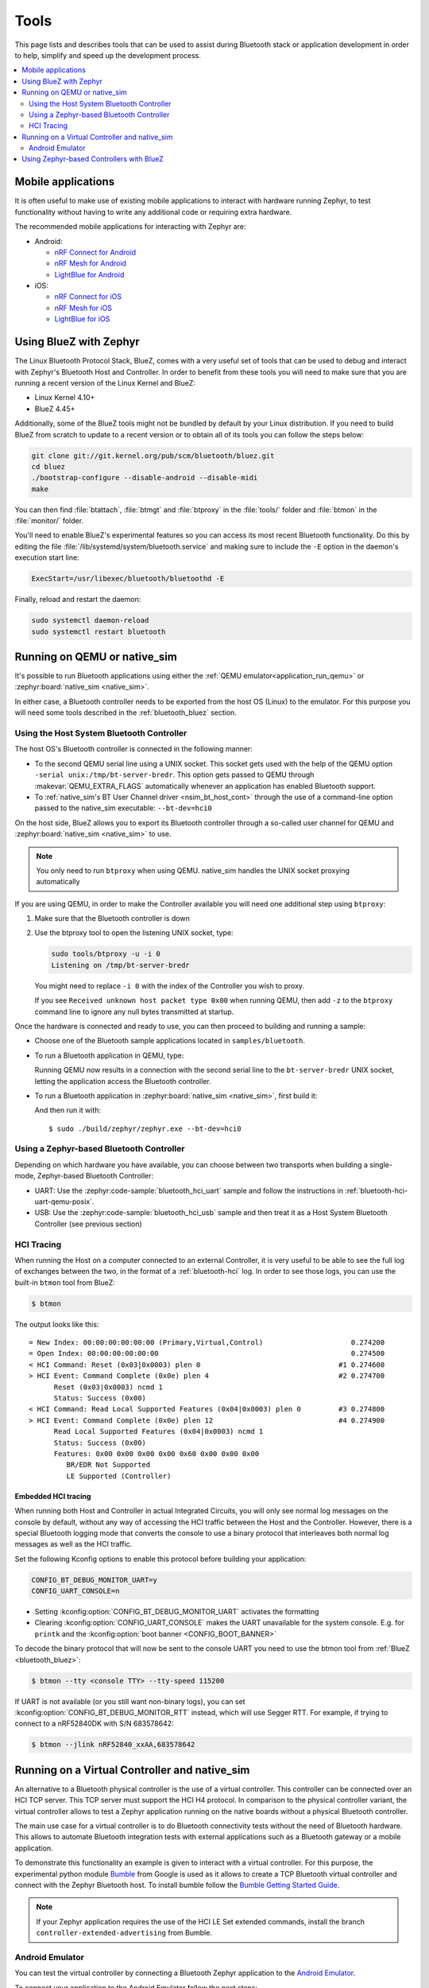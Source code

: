 .. _bluetooth-tools:

Tools
#####

This page lists and describes tools that can be used to assist during Bluetooth
stack or application development in order to help, simplify and speed up the
development process.

.. contents::
    :local:
    :depth: 2

.. _bluetooth-mobile-apps:

Mobile applications
*******************

It is often useful to make use of existing mobile applications to interact with
hardware running Zephyr, to test functionality without having to write any
additional code or requiring extra hardware.

The recommended mobile applications for interacting with Zephyr are:

* Android:

  * `nRF Connect for Android`_
  * `nRF Mesh for Android`_
  * `LightBlue for Android`_

* iOS:

  * `nRF Connect for iOS`_
  * `nRF Mesh for iOS`_
  * `LightBlue for iOS`_

.. _bluetooth_bluez:

Using BlueZ with Zephyr
***********************

The Linux Bluetooth Protocol Stack, BlueZ, comes with a very useful set of
tools that can be used to debug and interact with Zephyr's Bluetooth Host and
Controller. In order to benefit from these tools you will need to make sure
that you are running a recent version of the Linux Kernel and BlueZ:

* Linux Kernel 4.10+
* BlueZ 4.45+

Additionally, some of the BlueZ tools might not be bundled by default by your
Linux distribution. If you need to build BlueZ from scratch to update to a
recent version or to obtain all of its tools you can follow the steps below:

.. code-block:: console

   git clone git://git.kernel.org/pub/scm/bluetooth/bluez.git
   cd bluez
   ./bootstrap-configure --disable-android --disable-midi
   make

You can then find :file:`btattach`, :file:`btmgt` and :file:`btproxy` in the
:file:`tools/` folder and :file:`btmon` in the :file:`monitor/` folder.

You'll need to enable BlueZ's experimental features so you can access its
most recent Bluetooth functionality. Do this by editing the file
:file:`/lib/systemd/system/bluetooth.service`
and making sure to include the :literal:`-E` option in the daemon's execution
start line:

.. code-block:: console

   ExecStart=/usr/libexec/bluetooth/bluetoothd -E

Finally, reload and restart the daemon:

.. code-block:: console

   sudo systemctl daemon-reload
   sudo systemctl restart bluetooth

.. _bluetooth_qemu_native:

Running on QEMU or native_sim
*****************************

It's possible to run Bluetooth applications using either the :ref:`QEMU
emulator<application_run_qemu>` or :zephyr:board:`native_sim <native_sim>`.

In either case, a Bluetooth controller needs to be exported from
the host OS (Linux) to the emulator. For this purpose you will need some tools
described in the :ref:`bluetooth_bluez` section.

Using the Host System Bluetooth Controller
==========================================

The host OS's Bluetooth controller is connected in the following manner:

* To the second QEMU serial line using a UNIX socket. This socket gets used
  with the help of the QEMU option :literal:`-serial unix:/tmp/bt-server-bredr`.
  This option gets passed to QEMU through :makevar:`QEMU_EXTRA_FLAGS`
  automatically whenever an application has enabled Bluetooth support.
* To :ref:`native_sim's BT User Channel driver <nsim_bt_host_cont>` through the use of a
  command-line option passed to the native_sim executable: ``--bt-dev=hci0``

On the host side, BlueZ allows you to export its Bluetooth controller
through a so-called user channel for QEMU and :zephyr:board:`native_sim <native_sim>` to use.

.. note::
   You only need to run ``btproxy`` when using QEMU. native_sim handles
   the UNIX socket proxying automatically

If you are using QEMU, in order to make the Controller available you will need
one additional step using ``btproxy``:

#. Make sure that the Bluetooth controller is down

#. Use the btproxy tool to open the listening UNIX socket, type:

   .. code-block:: console

      sudo tools/btproxy -u -i 0
      Listening on /tmp/bt-server-bredr

   You might need to replace :literal:`-i 0` with the index of the Controller
   you wish to proxy.

   If you see ``Received unknown host packet type 0x00`` when running QEMU, then
   add :literal:`-z` to the ``btproxy`` command line to ignore any null bytes
   transmitted at startup.

Once the hardware is connected and ready to use, you can then proceed to
building and running a sample:

* Choose one of the Bluetooth sample applications located in
  :literal:`samples/bluetooth`.

* To run a Bluetooth application in QEMU, type:

  .. zephyr-app-commands::
     :zephyr-app: samples/bluetooth/<sample>
     :host-os: unix
     :board: qemu_x86
     :goals: run
     :compact:

  Running QEMU now results in a connection with the second serial line to
  the :literal:`bt-server-bredr` UNIX socket, letting the application
  access the Bluetooth controller.

* To run a Bluetooth application in :zephyr:board:`native_sim <native_sim>`, first build it:

  .. zephyr-app-commands::
     :zephyr-app: samples/bluetooth/<sample>
     :host-os: unix
     :board: native_sim
     :goals: build
     :compact:

  And then run it with::

     $ sudo ./build/zephyr/zephyr.exe --bt-dev=hci0

Using a Zephyr-based Bluetooth Controller
=========================================

Depending on which hardware you have available, you can choose between two
transports when building a single-mode, Zephyr-based Bluetooth Controller:

* UART: Use the :zephyr:code-sample:`bluetooth_hci_uart` sample and follow
  the instructions in :ref:`bluetooth-hci-uart-qemu-posix`.
* USB: Use the :zephyr:code-sample:`bluetooth_hci_usb` sample and then
  treat it as a Host System Bluetooth Controller (see previous section)

.. _bluetooth-hci-tracing:

HCI Tracing
===========

When running the Host on a computer connected to an external Controller, it
is very useful to be able to see the full log of exchanges between the two,
in the format of a :ref:`bluetooth-hci` log.
In order to see those logs, you can use the built-in ``btmon`` tool from BlueZ:

.. code-block:: console

   $ btmon

The output looks like this::

   = New Index: 00:00:00:00:00:00 (Primary,Virtual,Control)                     0.274200
   = Open Index: 00:00:00:00:00:00                                              0.274500
   < HCI Command: Reset (0x03|0x0003) plen 0                                 #1 0.274600
   > HCI Event: Command Complete (0x0e) plen 4                               #2 0.274700
         Reset (0x03|0x0003) ncmd 1
         Status: Success (0x00)
   < HCI Command: Read Local Supported Features (0x04|0x0003) plen 0         #3 0.274800
   > HCI Event: Command Complete (0x0e) plen 12                              #4 0.274900
         Read Local Supported Features (0x04|0x0003) ncmd 1
         Status: Success (0x00)
         Features: 0x00 0x00 0x00 0x00 0x60 0x00 0x00 0x00
            BR/EDR Not Supported
            LE Supported (Controller)

.. _bluetooth-embedded-hci-tracing:

Embedded HCI tracing
--------------------

When running both Host and Controller in actual Integrated Circuits, you will
only see normal log messages on the console by default, without any way of
accessing the HCI traffic between the Host and the Controller.  However, there
is a special Bluetooth logging mode that converts the console to use a binary
protocol that interleaves both normal log messages as well as the HCI traffic.

Set the following Kconfig options to enable this protocol before building your
application:

.. code-block:: cfg

   CONFIG_BT_DEBUG_MONITOR_UART=y
   CONFIG_UART_CONSOLE=n

- Setting :kconfig:option:`CONFIG_BT_DEBUG_MONITOR_UART` activates the formatting
- Clearing :kconfig:option:`CONFIG_UART_CONSOLE` makes the UART unavailable for
  the system console. E.g. for ``printk`` and the :kconfig:option:`boot banner
  <CONFIG_BOOT_BANNER>`

To decode the binary protocol that will now be sent to the console UART you need
to use the btmon tool from :ref:`BlueZ <bluetooth_bluez>`:

.. code-block:: console

   $ btmon --tty <console TTY> --tty-speed 115200

If UART is not available (or you still want non-binary logs), you can set
:kconfig:option:`CONFIG_BT_DEBUG_MONITOR_RTT` instead, which will use Segger
RTT. For example, if trying to connect to a nRF52840DK with S/N 683578642:

.. code-block:: console

   $ btmon --jlink nRF52840_xxAA,683578642

.. _bluetooth_virtual_posix:

Running on a Virtual Controller and native_sim
**********************************************

An alternative to a Bluetooth physical controller is the use of a virtual
controller. This controller can be connected over an HCI TCP server.
This TCP server must support the HCI H4 protocol. In comparison to the physical controller
variant, the virtual controller allows to test a Zephyr application running on the native
boards without a physical Bluetooth controller.

The main use case for a virtual controller is to do Bluetooth connectivity tests without
the need of Bluetooth hardware. This allows to automate Bluetooth integration tests with
external applications such as a Bluetooth gateway or a mobile application.

To demonstrate this functionality an example is given to interact with a virtual controller.
For this purpose, the experimental python module `Bumble`_ from Google is used as it allows to create
a TCP Bluetooth virtual controller and connect with the Zephyr Bluetooth host. To install
bumble follow the `Bumble Getting Started Guide`_.

.. note::
   If your Zephyr application requires the use of the HCI LE Set extended commands, install
   the branch ``controller-extended-advertising`` from Bumble.

Android Emulator
=================

You can test the virtual controller by connecting a Bluetooth Zephyr application
to the `Android Emulator`_.

To connect your application to the Android Emulator follow the next steps:

    #. Build your Zephyr application and disable the HCI ACL flow
       control (i.e. ``CONFIG_BT_HCI_ACL_FLOW_CONTROL=n``) as the
       virtual controller from android does not support it at the moment.

    #. Install Android Emulator version >= 33.1.4.0. The easiest way to do this is by installing
       the latest `Android Studio Preview`_ version.

    #. Create a new Android Virtual Device (AVD) with the `Android Device Manager`_. The AVD should use at least SDK API 34.

    #. Run the Android Emulator via terminal as follows:

       ``emulator avd YOUR_AVD -packet-streamer-endpoint default``

    #. Create a Bluetooth bridge between the Zephyr application and
       the virtual controller from Android Emulator with the `Bumble`_ utility ``hci-bridge``.

       ``bumble-hci-bridge tcp-server:_:1234 android-netsim``

       This command will create a TCP server bridge on the local host IP address ``127.0.0.1``
       and port number ``1234``.

    #. Run the Zephyr application and connect to the TCP server created in the last step.

       ``./zephyr.exe --bt-dev=127.0.0.1:1234``

After following these steps the Zephyr application will be available to the Android Emulator
over the virtual Bluetooth controller that was bridged with Bumble. You can verify that the
Zephyr application can communicate over Bluetooth by opening the Bluetooth settings in your
AVD and scanning for your Zephyr application device. To test this you can build the Bluetooth
peripheral samples such as :zephyr:code-sample:`ble_peripheral_hr` or
:zephyr:code-sample:`ble_peripheral_dis`.

.. _bluetooth_ctlr_bluez:

Using Zephyr-based Controllers with BlueZ
*****************************************

If you want to test a Zephyr-powered Bluetooth Controller using BlueZ's Bluetooth
Host, you will need a few tools described in the :ref:`bluetooth_bluez` section.
Once you have installed the tools you can then use them to interact with your
Zephyr-based controller:

   .. code-block:: console

      sudo tools/btmgmt --index 0
      [hci0]# auto-power
      [hci0]# find -l

You might need to replace :literal:`--index 0` with the index of the Controller
you wish to manage.
Additional information about :file:`btmgmt` can be found in its manual pages.


.. _nRF Connect for Android: https://play.google.com/store/apps/details?id=no.nordicsemi.android.mcp&hl=en
.. _nRF Connect for iOS: https://itunes.apple.com/us/app/nrf-connect/id1054362403
.. _LightBlue for Android: https://play.google.com/store/apps/details?id=com.punchthrough.lightblueexplorer&hl=en_US
.. _LightBlue for iOS: https://itunes.apple.com/us/app/lightblue-explorer/id557428110
.. _nRF Mesh for Android: https://play.google.com/store/apps/details?id=no.nordicsemi.android.nrfmeshprovisioner&hl=en
.. _nRF Mesh for iOS: https://itunes.apple.com/us/app/nrf-mesh/id1380726771
.. _Bumble: https://github.com/google/bumble
.. _Bumble Getting Started Guide: https://google.github.io/bumble/getting_started.html
.. _Android Emulator: https://developer.android.com/studio/run/emulator
.. _Android Device Manager: https://developer.android.com/studio/run/managing-avds
.. _Android Studio Preview: https://developer.android.com/studio/preview
